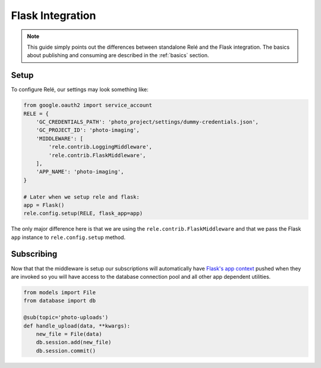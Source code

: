 .. _flask_integration:

Flask Integration
==================

.. note::
    This guide simply points out the differences between standalone Relé and
    the Flask integration. The basics about publishing and consuming are described
    in the :ref:`basics` section.

Setup
__________

To configure Relé, our settings may look something like:

.. code:: python

    from google.oauth2 import service_account
    RELE = {
        'GC_CREDENTIALS_PATH': 'photo_project/settings/dummy-credentials.json',
        'GC_PROJECT_ID': 'photo-imaging',
        'MIDDLEWARE': [
            'rele.contrib.LoggingMiddleware',
            'rele.contrib.FlaskMiddleware',
        ],
        'APP_NAME': 'photo-imaging',
    }

    # Later when we setup rele and flask:
    app = Flask()
    rele.config.setup(RELE, flask_app=app)

The only major difference here is that we are using the ``rele.contrib.FlaskMiddleware`` and
that we pass the Flask ``app`` instance to ``rele.config.setup`` method.

Subscribing
____________

Now that that the middleware is setup our subscriptions will automatically have
`Flask's app context <https://flask.palletsprojects.com/en/1.0.x/appcontext/>`_ pushed
when they are invoked so you will have access to the database connection pool and all
other app dependent utilities.

.. code:: python

    from models import File
    from database import db

    @sub(topic='photo-uploads')
    def handle_upload(data, **kwargs):
        new_file = File(data)
        db.session.add(new_file)
        db.session.commit()
